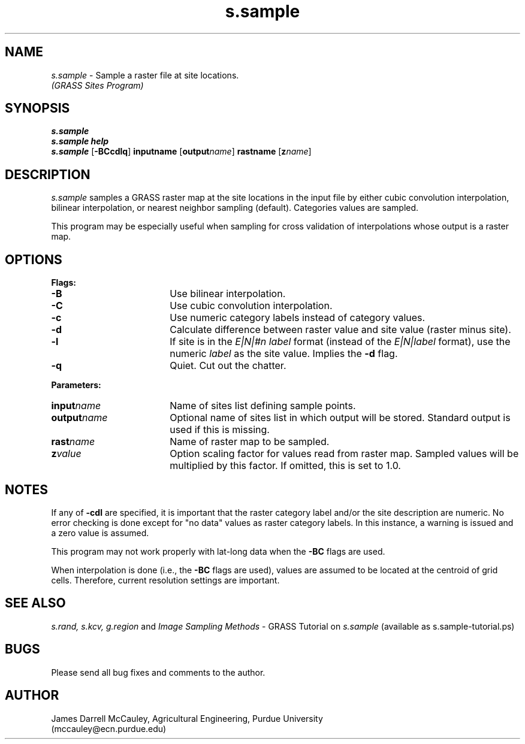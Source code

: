 .TH s.sample
.SH NAME
.\" comment
\fIs.sample\fR \- Sample a raster file at site locations.
.br
.I (GRASS Sites Program)
.SH SYNOPSIS
\fBs.sample\fR
.br
\fBs.sample help\fR
.br
\fBs.sample \fR[\fB-BCcdlq\fR] \fBinput\*=name\fR [\fBoutput\*=\fIname\fR]
\fBrast\*=name\fR [\fBz\*=\fIname\fR]
.SH DESCRIPTION
.I s.sample
samples a GRASS raster map at the site locations in the input
file by either cubic convolution interpolation, bilinear 
interpolation, or nearest neighbor sampling (default).
Categories values are sampled.
.LP
This program may be especially useful when sampling for cross
validation of interpolations whose output is a raster map.
.SH OPTIONS
\fBFlags:\fR
.IP \fB-B\fR 18
Use bilinear interpolation.
.IP \fB-C\fR 18
Use cubic convolution interpolation.
.IP \fB-c\fR 18
Use numeric category labels instead of category values.
.IP \fB-d\fR 18
Calculate difference between raster value and site value
(raster minus site).
.IP \fB-l\fR 18
If site is in the \fIE|N|#n label\fR format (instead of the
\fIE|N|label\fR format), use
the numeric \fIlabel\fR as the site value. Implies the \fB-d\fR flag.
.IP \fB-q\fR 18
Quiet. Cut out the chatter.
.LP
\fBParameters:\fR
.IP \fBinput\*=\fIname\fR 18
Name of sites list defining sample points.
.LP
.IP \fBoutput\*=\fIname\fR 18
Optional name of sites list in which output will be stored. 
Standard output is used if this is missing.
.LP
.IP \fBrast\*=\fIname\fR 18
Name of raster map to be sampled.
.LP
.IP \fBz\*=\fIvalue\fR 18
Option scaling factor for values read from raster map. Sampled values
will be multiplied by this factor. If omitted, this is set
to 1.0.
.SH NOTES
If any of \fB-cdl\fR are specified, it is important that
the raster category label and/or the site description
are numeric. No error checking is done except for "no data"
values as raster category labels. In this instance, a 
warning is issued and a zero value is assumed.
.LP
This program may not work properly with lat-long data
when the \fB-BC\fR flags are used.
.LP
When interpolation is done (i.e., the \fB-BC\fR flags are used),
values are assumed to be located at the centroid of grid cells.
Therefore, current resolution settings are important. 
.LP
.SH SEE ALSO
.I s.rand,
.I s.kcv,
.I g.region
and
\fIImage Sampling Methods\fR \- 
GRASS Tutorial on \fIs.sample\fR
(available as s.sample-tutorial.ps)
.SH BUGS
Please send all bug fixes and comments to the author.
.SH AUTHOR
James Darrell McCauley, Agricultural Engineering, Purdue University 
.if n .br 
(mccauley@ecn.purdue.edu)
